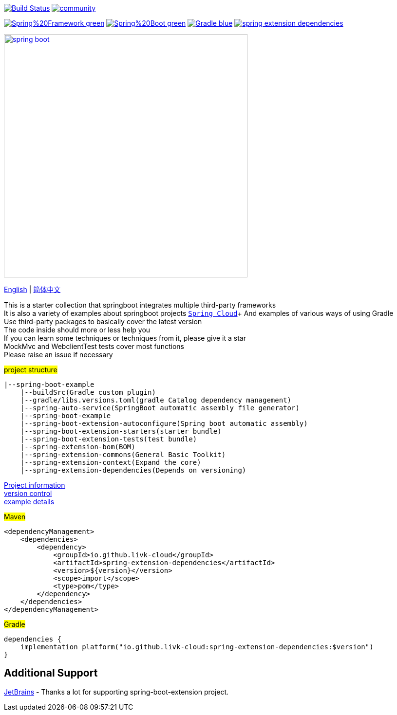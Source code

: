 image:https://github.com/livk-cloud/spring-boot-example/actions/workflows/gradle.yml/badge.svg?branch=main["Build Status",
link="https://github.com/livk-cloud/spring-boot-example/actions/workflows/gradle.yml"]
image:https://badges.gitter.im/livk-cloud/community.svg[link="https://gitter.im/livk-cloud/community?utm_source=badge&utm_medium=badge&utm_campaign=pr-badge")]

image:https://img.shields.io/badge/Spring%20Framework-green[link="https://spring.io/projects/spring-framework"]
image:https://img.shields.io/badge/Spring%20Boot-green[link="https://spring.io/projects/spring-boot"]
image:https://img.shields.io/badge/Gradle-blue[link="https://gradle.org/"]
image:https://img.shields.io/maven-central/v/io.github.livk-cloud/spring-extension-dependencies[link="https://mvnrepository.com/artifact/io.github.livk-cloud"]

image:https://niixer.com/wp-content/uploads/2020/11/spring-boot.png[width=500,link="https://spring.io/projects/spring-boot"]

link:README-en.adoc[English] | link:README.adoc[简体中文] +

This is a starter collection that springboot integrates multiple third-party frameworks +
It is also a variety of examples about springboot projects https://github.com/livk-cloud/spring-cloud-example[`Spring Cloud`]+ And examples of various ways of using Gradle +
Use third-party packages to basically cover the latest version +
The code inside should more or less help you +
If you can learn some techniques or techniques from it, please give it a star +
MockMvc and WebclientTest tests cover most functions +
Please raise an issue if necessary +

#project structure#

[source,text,indent=0]
----
|--spring-boot-example
    |--buildSrc(Gradle custom plugin)
    |--gradle/libs.versions.toml(gradle Catalog dependency management)
    |--spring-auto-service(SpringBoot automatic assembly file generator)
    |--spring-boot-example
    |--spring-boot-extension-autoconfigure(Spring boot automatic assembly)
    |--spring-boot-extension-starters(starter bundle)
    |--spring-boot-extension-tests(test bundle)
    |--spring-extension-bom(BOM)
    |--spring-extension-commons(General Basic Toolkit)
    |--spring-extension-context(Expand the core)
    |--spring-extension-dependencies(Depends on versioning)
----

link:gradle.properties[Project information] +
link:gradle/libs.versions.toml[version control] +
link:spring-boot-example/example.adoc[example details] +

#Maven#

[source,xml,indent=0]
----
<dependencyManagement>
    <dependencies>
        <dependency>
            <groupId>io.github.livk-cloud</groupId>
            <artifactId>spring-extension-dependencies</artifactId>
            <version>${version}</version>
            <scope>import</scope>
            <type>pom</type>
        </dependency>
    </dependencies>
</dependencyManagement>
----

#Gradle#

[source,groovy,indent=0]
----
dependencies {
    implementation platform("io.github.livk-cloud:spring-extension-dependencies:$version")
}
----

== Additional Support

link:https://www.jetbrains.com/?from=spring-boot-extension[JetBrains] - Thanks a lot for supporting spring-boot-extension project.
